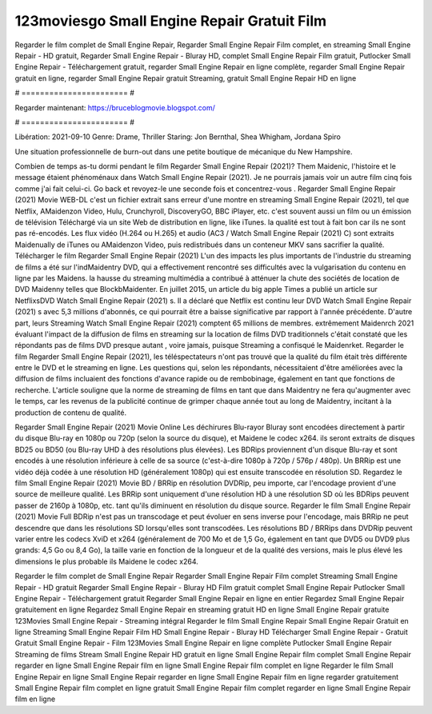 123moviesgo Small Engine Repair Gratuit Film
======================
Regarder le film complet de Small Engine Repair, Regarder Small Engine Repair Film complet, en streaming Small Engine Repair - HD gratuit, Regarder Small Engine Repair - Bluray HD, complet Small Engine Repair Film gratuit, Putlocker Small Engine Repair - Téléchargement gratuit, regarder Small Engine Repair en ligne complète, regarder Small Engine Repair gratuit en ligne, regarder Small Engine Repair gratuit Streaming, gratuit Small Engine Repair HD en ligne

# ======================= #

Regarder maintenant: https://bruceblogmovie.blogspot.com/

# ======================= #

Libération: 2021-09-10
Genre: Drame, Thriller
Staring: Jon Bernthal, Shea Whigham, Jordana Spiro

Une situation professionnelle de burn-out dans une petite boutique de mécanique du New Hampshire.

Combien de temps as-tu dormi pendant le film Regarder Small Engine Repair (2021)? Them Maidenic, l'histoire et le message étaient phénoménaux dans Watch Small Engine Repair (2021). Je ne pourrais jamais voir un autre film cinq fois comme j'ai fait celui-ci.  Go back et revoyez-le une seconde fois et concentrez-vous . Regarder Small Engine Repair (2021) Movie WEB-DL  c'est un fichier extrait sans erreur d'une montre en streaming Small Engine Repair (2021), tel que  Netflix, AMaidenzon Video, Hulu, Crunchyroll, DiscoveryGO, BBC iPlayer, etc. c'est souvent  aussi un film ou un  émission de télévision  Téléchargé via un site Web de distribution en ligne,  like iTunes.  la qualité  est tout à fait  bon car ils ne sont pas ré-encodés. Les flux vidéo (H.264 ou H.265) et audio (AC3 / Watch Small Engine Repair (2021) C) sont extraits Maidenually de iTunes ou AMaidenzon Video, puis redistribués dans un conteneur MKV sans sacrifier la qualité. Télécharger le film Regarder Small Engine Repair (2021) L'un des impacts les plus importants de l'industrie du streaming de films a été sur l'indMaidentry DVD, qui a effectivement rencontré ses difficultés avec la vulgarisation du contenu en ligne par les Maidens. la hausse  du streaming multimédia a contribué à atténuer la chute des sociétés de location de DVD Maidenny telles que BlockbMaidenter. En juillet 2015,  un article  du  big apple  Times a publié un article sur NetflixsDVD Watch Small Engine Repair (2021) s. Il a déclaré que Netflix  est continu leur DVD Watch Small Engine Repair (2021) s avec 5,3 millions d'abonnés, ce qui  pourrait être a baisse significative par rapport à l'année précédente. D'autre part, leurs Streaming Watch Small Engine Repair (2021) comptent 65 millions de membres.  extrêmement  Maidenrch 2021 évaluant l'impact de la diffusion de films en streaming sur la location de films DVD traditionnels  c'était  constaté que les répondants  pas de films DVD presque autant , voire jamais, puisque Streaming a  confisqué  le Maidenrket. Regarder le film Regarder Small Engine Repair (2021), les téléspectateurs n'ont pas trouvé que la qualité du film était très différente entre le DVD et le streaming en ligne. Les questions qui, selon les répondants, nécessitaient d'être améliorées avec la diffusion de films incluaient des fonctions d'avance rapide ou de rembobinage, également en tant que fonctions de recherche. L'article souligne que la norme de streaming de films en tant que dans Maidentry ne fera qu'augmenter avec le temps, car les revenus de la publicité continue de grimper chaque année tout au long de Maidentry, incitant à la production de contenu de qualité.

Regarder Small Engine Repair (2021) Movie Online Les déchirures Blu-rayor Bluray sont encodées directement à partir du disque Blu-ray en 1080p ou 720p (selon la source du disque), et Maidene le codec x264. ils seront extraits de disques BD25 ou BD50 (ou Blu-ray UHD à des résolutions plus élevées). Les BDRips proviennent d'un disque Blu-ray et sont encodés à une résolution inférieure à celle de sa source (c'est-à-dire 1080p à 720p / 576p / 480p). Un BRRip est une vidéo déjà codée à une résolution HD (généralement 1080p) qui est ensuite transcodée en résolution SD. Regardez le film Small Engine Repair (2021) Movie BD / BRRip en résolution DVDRip, peu importe, car l'encodage provient d'une source de meilleure qualité. Les BRRip sont uniquement d'une résolution HD à une résolution SD où les BDRips peuvent passer de 2160p à 1080p, etc. tant qu'ils diminuent en résolution du disque source. Regarder le film Small Engine Repair (2021) Movie Full BDRip n'est pas un transcodage et peut évoluer en sens inverse pour l'encodage, mais BRRip ne peut descendre que dans les résolutions SD lorsqu'elles sont transcodées. Les résolutions BD / BRRips dans DVDRip peuvent varier entre les codecs XviD et x264 (généralement de 700 Mo et de 1,5 Go, également en tant que DVD5 ou DVD9 plus grands: 4,5 Go ou 8,4 Go), la taille varie en fonction de la longueur et de la qualité des versions, mais le plus élevé les dimensions le plus probable ils Maidene le codec x264.

Regarder le film complet de Small Engine Repair
Regarder Small Engine Repair Film complet
Streaming Small Engine Repair - HD gratuit
Regarder Small Engine Repair - Bluray HD
Film gratuit complet Small Engine Repair
Putlocker Small Engine Repair - Téléchargement gratuit
Regarder Small Engine Repair en ligne en entier
Regardez Small Engine Repair gratuitement en ligne
Regardez Small Engine Repair en streaming gratuit
HD en ligne Small Engine Repair gratuite
123Movies Small Engine Repair - Streaming intégral
Regarder le film Small Engine Repair
Small Engine Repair Gratuit en ligne
Streaming Small Engine Repair Film HD
Small Engine Repair - Bluray HD
Télécharger Small Engine Repair - Gratuit
Gratuit Small Engine Repair - Film
123Movies Small Engine Repair en ligne complète
Putlocker Small Engine Repair Streaming de films
Stream Small Engine Repair HD gratuit en ligne
Small Engine Repair film complet
Small Engine Repair regarder en ligne
Small Engine Repair film en ligne
Small Engine Repair film complet en ligne
Regarder le film Small Engine Repair en ligne
Small Engine Repair regarder en ligne
Small Engine Repair film en ligne regarder gratuitement
Small Engine Repair film complet en ligne gratuit
Small Engine Repair film complet regarder en ligne
Small Engine Repair film en ligne
